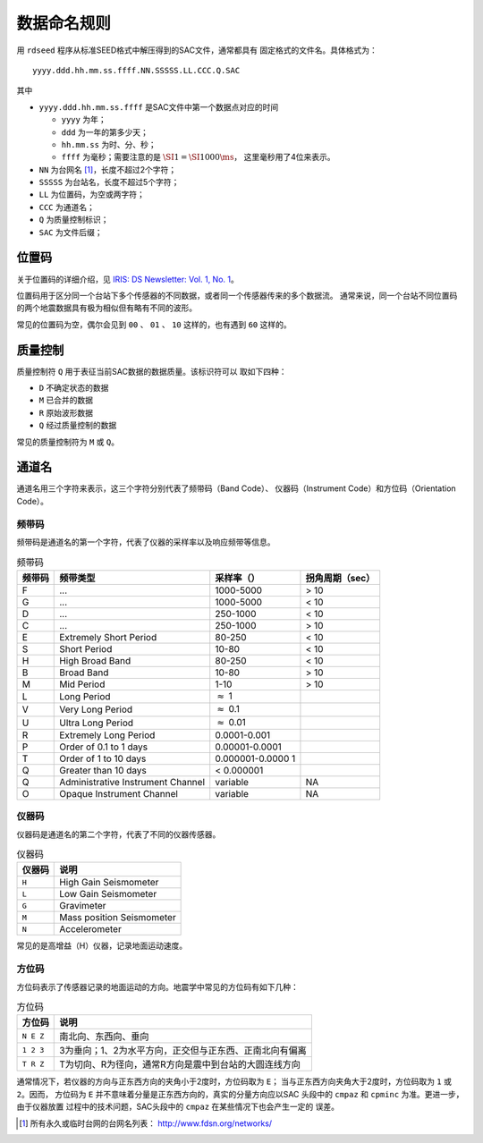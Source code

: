 数据命名规则
############


用 ``rdseed`` 程序从标准SEED格式中解压得到的SAC文件，通常都具有
固定格式的文件名。具体格式为：

::

        yyyy.ddd.hh.mm.ss.ffff.NN.SSSSS.LL.CCC.Q.SAC

其中

-  ``yyyy.ddd.hh.mm.ss.ffff`` 是SAC文件中第一个数据点对应的时间

   -  ``yyyy`` 为年；

   -  ``ddd`` 为一年的第多少天；

   -  ``hh.mm.ss`` 为时、分、秒；

   -  ``ffff`` 为毫秒；需要注意的是
      :math:`\SI{1}{\s}=\SI{1000}{\ms}`\ ， 这里毫秒用了4位来表示。

-  ``NN`` 为台网名 [1]_，长度不超过2个字符；

-  ``SSSSS`` 为台站名，长度不超过5个字符；

-  ``LL`` 为位置码，为空或两字符；

-  ``CCC`` 为通道名；

-  ``Q`` 为质量控制标识；

-  ``SAC`` 为文件后缀；

位置码
======

关于位置码的详细介绍，见 `IRIS: DS Newsletter: Vol. 1, No.
1 <http://ds.iris.edu/ds/newsletter/vol1/no1/specification-of-seismograms-the-location-identifier/>`__\ 。

位置码用于区分同一个台站下多个传感器的不同数据，或者同一个传感器传来的多个数据流。
通常来说，同一个台站不同位置码的两个地震数据具有极为相似但有略有不同的波形。

常见的位置码为空，偶尔会见到 ``00`` 、 ``01`` 、 ``10`` 这样的，也有遇到
``60`` 这样的。

.. _sec:quality-control:

质量控制
========

质量控制符 ``Q`` 用于表征当前SAC数据的数据质量。该标识符可以
取如下四种：

-  ``D`` 不确定状态的数据

-  ``M`` 已合并的数据

-  ``R`` 原始波形数据

-  ``Q`` 经过质量控制的数据

常见的质量控制符为 ``M`` 或 ``Q``\ 。

通道名
======

通道名用三个字符来表示，这三个字符分别代表了频带码（Band Code）、
仪器码（Instrument Code）和方位码（Orientation Code）。

频带码
------

频带码是通道名的第一个字符，代表了仪器的采样率以及响应频带等信息。

.. table:: 频带码

   +-----------------+-----------------+-----------------+-----------------+
   | 频带码          | 频带类型        | 采样率（）      | 拐角周期（sec） |
   +=================+=================+=================+=================+
   | F               | ...             | 1000-5000       | > 10            |
   +-----------------+-----------------+-----------------+-----------------+
   | G               | ...             | 1000-5000       | < 10            |
   +-----------------+-----------------+-----------------+-----------------+
   | D               | ...             | 250-1000        | < 10            |
   +-----------------+-----------------+-----------------+-----------------+
   | C               | ...             | 250-1000        | > 10            |
   +-----------------+-----------------+-----------------+-----------------+
   | E               | Extremely Short | 80-250          | < 10            |
   |                 | Period          |                 |                 |
   +-----------------+-----------------+-----------------+-----------------+
   | S               | Short Period    | 10-80           | < 10            |
   +-----------------+-----------------+-----------------+-----------------+
   | H               | High Broad Band | 80-250          | < 10            |
   +-----------------+-----------------+-----------------+-----------------+
   | B               | Broad Band      | 10-80           | > 10            |
   +-----------------+-----------------+-----------------+-----------------+
   | M               | Mid Period      | 1-10            | > 10            |
   +-----------------+-----------------+-----------------+-----------------+
   | L               | Long Period     | :math:`\approx` |                 |
   |                 |                 | 1               |                 |
   +-----------------+-----------------+-----------------+-----------------+
   | V               | Very Long       | :math:`\approx` |                 |
   |                 | Period          | 0.1             |                 |
   +-----------------+-----------------+-----------------+-----------------+
   | U               | Ultra Long      | :math:`\approx` |                 |
   |                 | Period          | 0.01            |                 |
   +-----------------+-----------------+-----------------+-----------------+
   | R               | Extremely Long  | 0.0001-0.001    |                 |
   |                 | Period          |                 |                 |
   +-----------------+-----------------+-----------------+-----------------+
   | P               | Order of 0.1 to | 0.00001-0.0001  |                 |
   |                 | 1 days          |                 |                 |
   +-----------------+-----------------+-----------------+-----------------+
   | T               | Order of 1 to   | 0.000001-0.0000 |                 |
   |                 | 10 days         | 1               |                 |
   +-----------------+-----------------+-----------------+-----------------+
   | Q               | Greater than 10 | < 0.000001      |                 |
   |                 | days            |                 |                 |
   +-----------------+-----------------+-----------------+-----------------+
   | Q               | Administrative  | variable        | NA              |
   |                 | Instrument      |                 |                 |
   |                 | Channel         |                 |                 |
   +-----------------+-----------------+-----------------+-----------------+
   | O               | Opaque          | variable        | NA              |
   |                 | Instrument      |                 |                 |
   |                 | Channel         |                 |                 |
   +-----------------+-----------------+-----------------+-----------------+

仪器码
------

仪器码是通道名的第二个字符，代表了不同的仪器传感器。

.. raw:: latex

   \centering

.. table:: 仪器码

   +--------+---------------------------+
   | 仪器码 | 说明                      |
   +========+===========================+
   | ``H``  | High Gain Seismometer     |
   +--------+---------------------------+
   | ``L``  | Low Gain Seismometer      |
   +--------+---------------------------+
   | ``G``  | Gravimeter                |
   +--------+---------------------------+
   | ``M``  | Mass position Seismometer |
   +--------+---------------------------+
   | ``N``  | Accelerometer             |
   +--------+---------------------------+

常见的是高增益（H）仪器，记录地面运动速度。

方位码
------

方位码表示了传感器记录的地面运动的方向。地震学中常见的方位码有如下几种：

.. raw:: latex

   \centering

.. table:: 方位码

   +-----------+---------------------------------------------------------+
   | 方位码    | 说明                                                    |
   +===========+=========================================================+
   | ``N E Z`` | 南北向、东西向、垂向                                    |
   +-----------+---------------------------------------------------------+
   | ``1 2 3`` | 3为垂向；1、2为水平方向，正交但与正东西、正南北向有偏离 |
   +-----------+---------------------------------------------------------+
   | ``T R Z`` | T为切向、R为径向，通常R方向是震中到台站的大圆连线方向   |
   +-----------+---------------------------------------------------------+

通常情况下，若仪器的方向与正东西方向的夹角小于2度时，方位码取为
``E``\ ； 当与正东西方向夹角大于2度时，方位码取为 ``1`` 或
``2``\ 。因而， 方位码为 ``E``
并不意味着分量是正东西方向的，真实的分量方向应以SAC 头段中的 ``cmpaz``
和 ``cpminc`` 为准。更进一步，由于仪器放置 过程中的技术问题，SAC头段中的
``cmpaz`` 在某些情况下也会产生一定的 误差。

.. [1]
   所有永久或临时台网的台网名列表： http://www.fdsn.org/networks/
